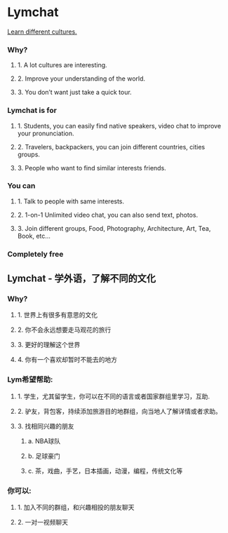 * Lymchat
  [[http://lymchat.com][Learn different cultures.]]

*** Why?
**** 1. A lot cultures are interesting.
**** 2. Improve your understanding of the world.
**** 3. You don’t want just take a quick tour.


*** Lymchat is for
**** 1. Students, you can easily find native speakers, video chat to improve your pronunciation.
**** 2. Travelers, backpackers, you can join different countries, cities groups.
**** 3. People who want to find similar interests friends.

*** You can
**** 1. Talk to people with same interests.
**** 2. 1-on-1 Unlimited video chat, you can also send text, photos.
**** 3. Join different groups, Food, Photography, Architecture, Art, Tea, Book, etc…

*** Completely free


** Lymchat - 学外语，了解不同的文化

*** Why?
**** 1. 世界上有很多有意思的文化
**** 2. 你不会永远想要走马观花的旅行
**** 3. 更好的理解这个世界
**** 4. 你有一个喜欢却暂时不能去的地方

*** Lym希望帮助:
**** 1. 学生，尤其留学生，你可以在不同的语言或者国家群组里学习，互助.
**** 2. 驴友，背包客，持续添加旅游目的地群组，向当地人了解详情或者求助。
**** 3. 找相同兴趣的朋友
***** a. NBA球队
***** b. 足球豪门
***** c. 茶，戏曲，手艺，日本插画，动漫，编程，传统文化等

*** 你可以:
**** 1. 加入不同的群组，和兴趣相投的朋友聊天
**** 2. 一对一视频聊天
